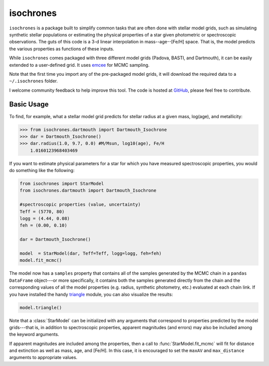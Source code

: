 isochrones
=======

``isochrones`` is a package built to simplify common tasks that are
often done with stellar model grids, such as simulating synthetic
stellar populations or estimating the physical properties of a star
given photometric or spectroscopic observations.  The guts of this
code is a 3-d linear interpolation in mass--age--[Fe/H] space. That is,
the model predicts the various properties as functions of these
inputs.

While ``isochrones`` comes packaged with three different model grids
(Padova, BASTI, and Dartmouth), it can be easily extended to a
user-defined grid.  It uses `emcee
<http://dan.iel.fm/emcee/current/>`_ for MCMC sampling.

Note that the first time you import any of the pre-packaged model
grids, it will download the required data to a ``~/.isochrones``
folder.

I welcome community feedback to help improve this tool.  The code is
hosted at `GitHub <http://github.com/timothydmorton/isochrones>`_,
please feel free to contribute. 

Basic Usage
---------

To find, for example, what a stellar model grid predicts for stellar
radius at a given mass, log(age), and metallicity:

.. code-block:: 

    >>> from isochrones.dartmouth import Dartmouth_Isochrone
    >>> dar = Dartmouth_Isochrone()
    >>> dar.radius(1.0, 9.7, 0.0) #M/Msun, log10(age), Fe/H
        1.0160123968403469

If you want to estimate physical parameters for a star for which you
have measured spectroscopic properties, you would do something like
the following:

.. code-block:: python

    from isochrones import StarModel
    from isochrones.dartmouth import Dartmouth_Isochrone

    #spectroscopic properties (value, uncertainty)
    Teff = (5770, 80)
    logg = (4.44, 0.08)
    feh = (0.00, 0.10)
    
    dar = Dartmouth_Isochrone()

    model  = StarModel(dar, Teff=Teff, logg=logg, feh=feh)
    model.fit_mcmc()

The model now has a ``samples`` property that contains all of the
samples generated by the MCMC chain in a ``pandas DataFrame``
object---or more specifically, it contains both the samples generated
directly from the chain and the corresponding values of all the model
properties (e.g. radius, synthetic photometry, etc.) evaluated at each
chain link.  If you have installed the handy `triangle
<https://github.com/dfm/triangle.py>`_ module, you can also
visualize the results:

.. code-block:: python

   model.triangle()

Note that a :class:`StarModel` can be initialized with any arguments
that correspond to properties predicted by the model grids---that is,
in addition to spectroscopic properties, apparent magnitudes (and
errors) may also be included among the keyword arguments.

If apparent magnitudes are included among the properties, then a call
to :func:`StarModel.fit_mcmc` will fit for distance and extinction as
well as mass, age, and [Fe/H].  In this case, it is encouraged to set
the ``maxAV`` and ``max_distance`` arguments to appropriate values.
